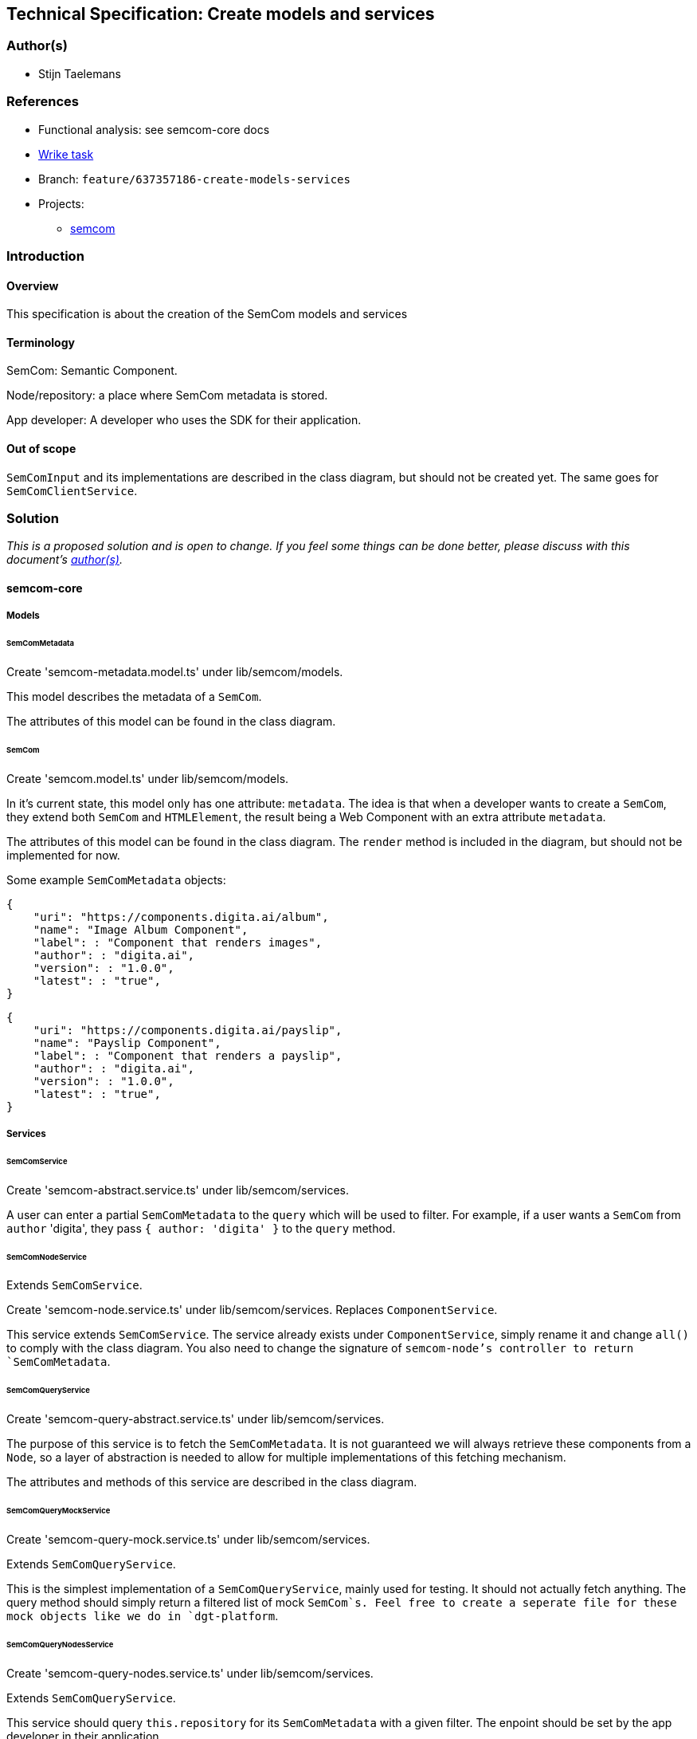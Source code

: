 == Technical Specification: Create models and services

=== Author(s)

* Stijn Taelemans

=== References

* Functional analysis: see semcom-core docs
* https://www.wrike.com/open.htm?id=637357186[Wrike task]

* Branch: `feature/637357186-create-models-services`
* Projects:
** https://github.com/digita-ai/semcom[semcom]

=== Introduction

==== Overview

This specification is about the creation of the SemCom models and services

==== Terminology

SemCom: Semantic Component.

Node/repository: a place where SemCom metadata is stored.

App developer: A developer who uses the SDK for their application.

==== Out of scope

`SemComInput` and its implementations are described in the class diagram, but should not be created yet. The same goes for `SemComClientService`.

=== Solution

_This is a proposed solution and is open to change. If you feel some things can be done better, please discuss with this document's link:###authors[author(s)]._

==== semcom-core

===== Models

====== SemComMetadata

Create 'semcom-metadata.model.ts' under lib/semcom/models.

This model describes the metadata of a `SemCom`.

The attributes of this model can be found in the class diagram.

====== SemCom

Create 'semcom.model.ts' under lib/semcom/models.

In it's current state, this model only has one attribute: `metadata`. The idea is that when a developer wants to create a `SemCom`, they extend both `SemCom` and `HTMLElement`, the result being a Web Component with an extra attribute `metadata`.

The attributes of this model can be found in the class diagram. The `render` method is included in the diagram, but should not be implemented for now.

Some example `SemComMetadata` objects: 

[source, json]
----
{
    "uri": "https://components.digita.ai/album",
    "name": "Image Album Component",
    "label": : "Component that renders images",
    "author": : "digita.ai",
    "version": : "1.0.0",
    "latest": : "true",
}
----

[source, json]
----
{
    "uri": "https://components.digita.ai/payslip",
    "name": "Payslip Component",
    "label": : "Component that renders a payslip",
    "author": : "digita.ai",
    "version": : "1.0.0",
    "latest": : "true",
}
----

===== Services

====== SemComService

Create 'semcom-abstract.service.ts' under lib/semcom/services.

A user can enter a partial `SemComMetadata` to the `query` which will be used to filter. For example, if a user wants a `SemCom` from `author` 'digita', they pass `{ author: 'digita' }` to the `query` method.

====== SemComNodeService

Extends `SemComService`.

Create 'semcom-node.service.ts' under lib/semcom/services. Replaces `ComponentService`.

This service extends `SemComService`. The service already exists under `ComponentService`, simply rename it and change `all()` to comply with the class diagram. You also need to change the signature of `semcom-node`'s controller to return `SemComMetadata`.

====== SemComQueryService

Create 'semcom-query-abstract.service.ts' under lib/semcom/services.

The purpose of this service is to fetch the `SemComMetadata`.  
It is not guaranteed we will always retrieve these components from a `Node`, so a layer of abstraction is needed to allow for multiple implementations of this fetching mechanism.

The attributes and methods of this service are described in the class diagram.

====== SemComQueryMockService

Create 'semcom-query-mock.service.ts' under lib/semcom/services.

Extends `SemComQueryService`.

This is the simplest implementation of a `SemComQueryService`, mainly used for testing. It should not actually fetch anything. The query method should simply return a filtered list of mock `SemCom`s.
Feel free to create a seperate file for these mock objects like we do in `dgt-platform`.

====== SemComQueryNodesService

Create 'semcom-query-nodes.service.ts' under lib/semcom/services.

Extends `SemComQueryService`.

This service should query `this.repository` for its `SemComMetadata` with a given filter. The enpoint should be set by the app developer in their application.

==== semcom-node

===== Models & Services

By removing/renaming the `Component` model, some imports will break in this project. Replace with the new `SemCom` model. Rename `Component` references to `SemCom` where necessary. (controller, transformer, ...)
